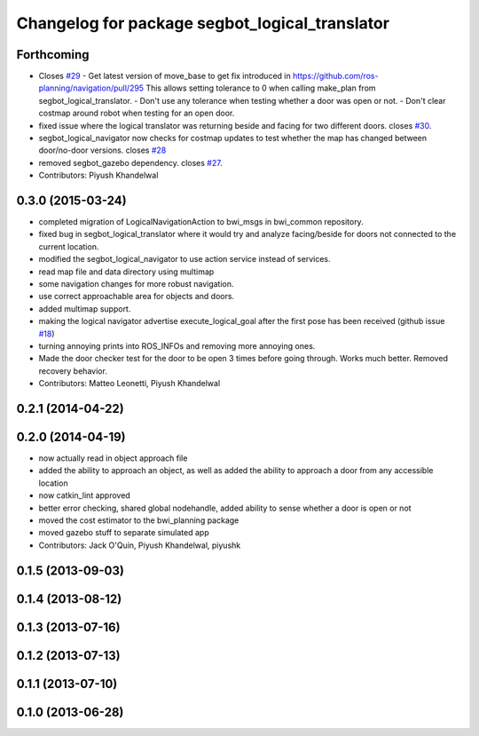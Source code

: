 ^^^^^^^^^^^^^^^^^^^^^^^^^^^^^^^^^^^^^^^^^^^^^^^
Changelog for package segbot_logical_translator
^^^^^^^^^^^^^^^^^^^^^^^^^^^^^^^^^^^^^^^^^^^^^^^

Forthcoming
-----------
* Closes `#29 <https://github.com/utexas-bwi/segbot_apps/issues/29>`_
  - Get latest version of move_base to get fix introduced in https://github.com/ros-planning/navigation/pull/295
  This allows setting tolerance to 0 when calling make_plan from segbot_logical_translator.
  - Don't use any tolerance when testing whether a door was open or not.
  - Don't clear costmap around robot when testing for an open door.
* fixed issue where the logical translator was returning beside and facing for two different doors. closes `#30 <https://github.com/utexas-bwi/segbot_apps/issues/30>`_.
* segbot_logical_navigator now checks for costmap updates to test whether the map has changed between door/no-door versions. closes `#28 <https://github.com/utexas-bwi/segbot_apps/issues/28>`_
* removed segbot_gazebo dependency. closes `#27 <https://github.com/utexas-bwi/segbot_apps/issues/27>`_.
* Contributors: Piyush Khandelwal

0.3.0 (2015-03-24)
------------------
* completed migration of LogicalNavigationAction to bwi_msgs in bwi_common repository.
* fixed bug in segbot_logical_translator where it would try and analyze facing/beside for doors not connected to the current location.
* modified the segbot_logical_navigator to use action service instead of services.
* read map file and data directory using multimap
* some navigation changes for more robust navigation.
* use correct approachable area for objects and doors.
* added multimap support.
* making the logical navigator advertise execute_logical_goal after the first pose has been received (github issue `#18 <https://github.com/utexas-bwi/segbot_apps/issues/18>`_)
* turning annoying prints into ROS_INFOs and removing more annoying ones.
* Made the door checker test for the door to be open 3 times before going through. Works much better. Removed recovery behavior.
* Contributors: Matteo Leonetti, Piyush Khandelwal

0.2.1 (2014-04-22)
------------------

0.2.0 (2014-04-19)
------------------
* now actually read in object approach file
* added the ability to approach an object, as well as added the
  ability to approach a door from any accessible location
* now catkin_lint approved
* better error checking, shared global nodehandle, added ability to
  sense whether a door is open or not
* moved the cost estimator to the bwi_planning package
* moved gazebo stuff to separate simulated app
* Contributors: Jack O'Quin, Piyush Khandelwal, piyushk

0.1.5 (2013-09-03)
------------------

0.1.4 (2013-08-12)
------------------

0.1.3 (2013-07-16)
------------------

0.1.2 (2013-07-13)
------------------

0.1.1 (2013-07-10)
------------------

0.1.0 (2013-06-28)
------------------
